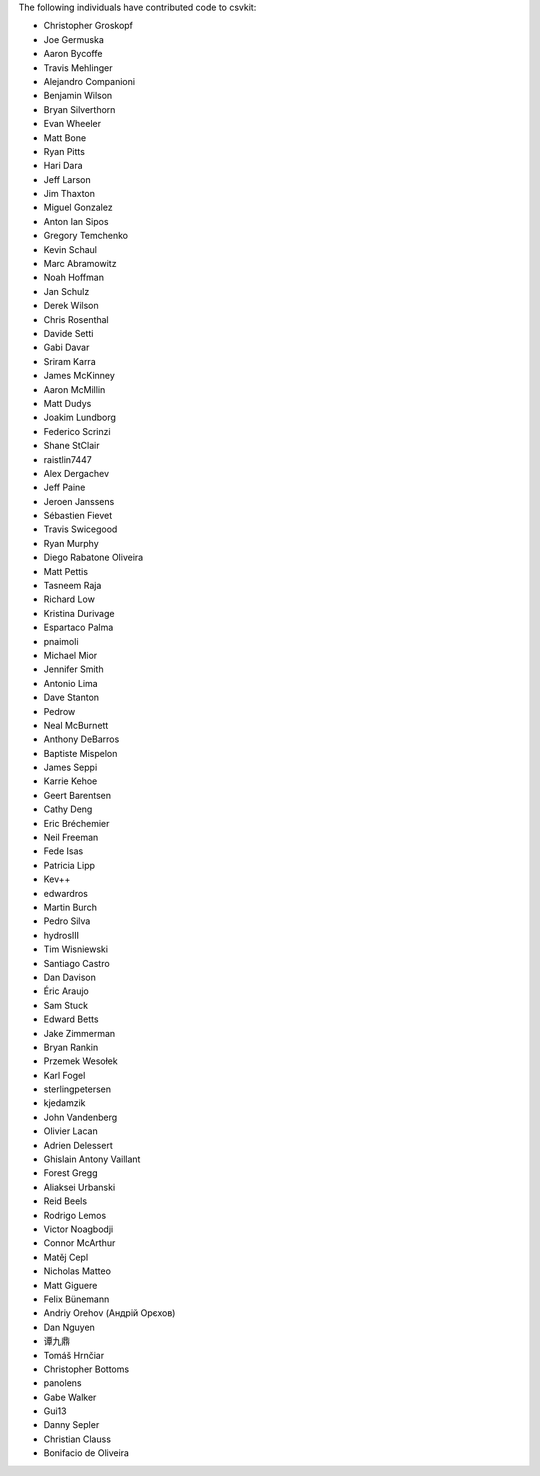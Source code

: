 The following individuals have contributed code to csvkit:

* Christopher Groskopf
* Joe Germuska
* Aaron Bycoffe
* Travis Mehlinger
* Alejandro Companioni
* Benjamin Wilson
* Bryan Silverthorn
* Evan Wheeler
* Matt Bone
* Ryan Pitts
* Hari Dara
* Jeff Larson
* Jim Thaxton
* Miguel Gonzalez
* Anton Ian Sipos
* Gregory Temchenko
* Kevin Schaul
* Marc Abramowitz
* Noah Hoffman
* Jan Schulz
* Derek Wilson
* Chris Rosenthal
* Davide Setti
* Gabi Davar
* Sriram Karra
* James McKinney
* Aaron McMillin
* Matt Dudys
* Joakim Lundborg
* Federico Scrinzi
* Shane StClair
* raistlin7447
* Alex Dergachev
* Jeff Paine
* Jeroen Janssens
* Sébastien Fievet
* Travis Swicegood
* Ryan Murphy
* Diego Rabatone Oliveira
* Matt Pettis
* Tasneem Raja
* Richard Low
* Kristina Durivage
* Espartaco Palma
* pnaimoli
* Michael Mior
* Jennifer Smith
* Antonio Lima
* Dave Stanton
* Pedrow
* Neal McBurnett
* Anthony DeBarros
* Baptiste Mispelon
* James Seppi
* Karrie Kehoe
* Geert Barentsen
* Cathy Deng
* Eric Bréchemier
* Neil Freeman
* Fede Isas
* Patricia Lipp
* Kev++
* edwardros
* Martin Burch
* Pedro Silva
* hydrosIII
* Tim Wisniewski
* Santiago Castro
* Dan Davison
* Éric Araujo
* Sam Stuck
* Edward Betts
* Jake Zimmerman
* Bryan Rankin
* Przemek Wesołek
* Karl Fogel
* sterlingpetersen
* kjedamzik
* John Vandenberg
* Olivier Lacan
* Adrien Delessert
* Ghislain Antony Vaillant
* Forest Gregg
* Aliaksei Urbanski
* Reid Beels
* Rodrigo Lemos
* Victor Noagbodji
* Connor McArthur
* Matěj Cepl
* Nicholas Matteo
* Matt Giguere
* Felix Bünemann
* Andriy Orehov (Андрій Орєхов)
* Dan Nguyen
* 谭九鼎
* Tomáš Hrnčiar
* Christopher Bottoms
* panolens
* Gabe Walker
* Gui13
* Danny Sepler
* Christian Clauss
* Bonifacio de Oliveira
